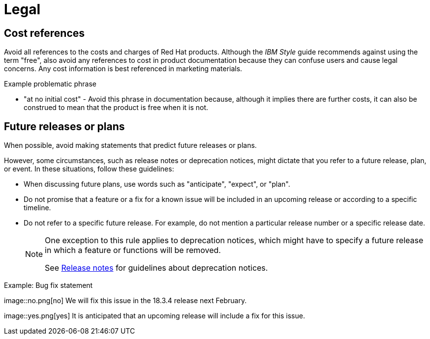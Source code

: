 [[legal]]
= Legal

[[references-to-cost]]
== Cost references

Avoid all references to the costs and charges of Red Hat products. Although the _IBM Style_ guide recommends against using the term "free", also avoid any references to cost in product documentation because they can confuse users and cause legal concerns. Any cost information is best referenced in marketing materials.

.Example problematic phrase

* "at no initial cost" - Avoid this phrase in documentation because, although it implies there are further costs, it can also be construed to mean that the product is free when it is not.

[[statements-about-the-future]]
== Future releases or plans

When possible, avoid making statements that predict future releases or plans.

However, some circumstances, such as release notes or deprecation notices, might dictate that you refer to a future release, plan, or event.
In these situations, follow these guidelines:

* When discussing future plans, use words such as "anticipate", "expect", or "plan".
* Do not promise that a feature or a fix for a known issue will be included in an upcoming release or according to a specific timeline.
* Do not refer to a specific future release. For example, do not mention a particular release number or a specific release date.
+
[NOTE]
====
One exception to this rule applies to deprecation notices, which might have to specify a future release in which a feature or functions will be removed.

See xref:release-notes[Release notes] for guidelines about deprecation notices.
====

.Example: Bug fix statement
image::no.png[no] We will fix this issue in the 18.3.4 release next February.

image::yes.png[yes] It is anticipated that an upcoming release will include a fix for this issue.


// TODO: Add new style entries alphabetically in this file

